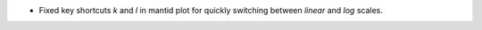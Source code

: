 - Fixed key shortcuts `k` and `l` in mantid plot for quickly switching between `linear` and `log` scales.
